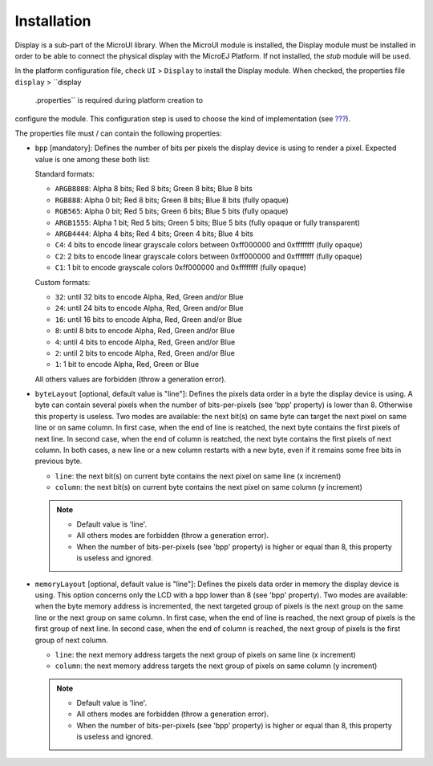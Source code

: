 .. _section_display_installation:

Installation
============

Display is a sub-part of the MicroUI library. When the MicroUI module is
installed, the Display module must be installed in order to be able to
connect the physical display with the MicroEJ Platform. If not
installed, the *stub* module will be used.

In the platform configuration file, check ``UI`` > ``Display`` to
install the Display module. When checked, the properties file
``display`` > ``display
            .properties`` is required during platform creation to
configure the module. This configuration step is used to choose the kind
of implementation (see `??? <#section_display_implementation>`__).

The properties file must / can contain the following properties:

-  ``bpp`` [mandatory]: Defines the number of bits per pixels the
   display device is using to render a pixel. Expected value is one
   among these both list:

   Standard formats:

   -  ``ARGB8888``: Alpha 8 bits; Red 8 bits; Green 8 bits; Blue 8 bits

   -  ``RGB888``: Alpha 0 bit; Red 8 bits; Green 8 bits; Blue 8 bits
      (fully opaque)

   -  ``RGB565``: Alpha 0 bit; Red 5 bits; Green 6 bits; Blue 5 bits
      (fully opaque)

   -  ``ARGB1555``: Alpha 1 bit; Red 5 bits; Green 5 bits; Blue 5 bits
      (fully opaque or fully transparent)

   -  ``ARGB4444``: Alpha 4 bits; Red 4 bits; Green 4 bits; Blue 4 bits

   -  ``C4``: 4 bits to encode linear grayscale colors between
      0xff000000 and 0xffffffff (fully opaque)

   -  ``C2``: 2 bits to encode linear grayscale colors between
      0xff000000 and 0xffffffff (fully opaque)

   -  ``C1``: 1 bit to encode grayscale colors 0xff000000 and 0xffffffff
      (fully opaque)

   Custom formats:

   -  ``32``: until 32 bits to encode Alpha, Red, Green and/or Blue

   -  ``24``: until 24 bits to encode Alpha, Red, Green and/or Blue

   -  ``16``: until 16 bits to encode Alpha, Red, Green and/or Blue

   -  ``8``: until 8 bits to encode Alpha, Red, Green and/or Blue

   -  ``4``: until 4 bits to encode Alpha, Red, Green and/or Blue

   -  ``2``: until 2 bits to encode Alpha, Red, Green and/or Blue

   -  ``1``: 1 bit to encode Alpha, Red, Green or Blue

   All others values are forbidden (throw a generation error).

-  ``byteLayout`` [optional, default value is "line"]: Defines the
   pixels data order in a byte the display device is using. A byte can
   contain several pixels when the number of bits-per-pixels (see 'bpp'
   property) is lower than 8. Otherwise this property is useless. Two
   modes are available: the next bit(s) on same byte can target the next
   pixel on same line or on same column. In first case, when the end of
   line is reatched, the next byte contains the first pixels of next
   line. In second case, when the end of column is reatched, the next
   byte contains the first pixels of next column. In both cases, a new
   line or a new column restarts with a new byte, even if it remains
   some free bits in previous byte.

   -  ``line``: the next bit(s) on current byte contains the next pixel
      on same line (x increment)

   -  ``column``: the next bit(s) on current byte contains the next
      pixel on same column (y increment)

   .. note::

      -  Default value is 'line'.

      -  All others modes are forbidden (throw a generation error).

      -  When the number of bits-per-pixels (see 'bpp' property) is
         higher or equal than 8, this property is useless and ignored.

-  ``memoryLayout`` [optional, default value is "line"]: Defines the
   pixels data order in memory the display device is using. This option
   concerns only the LCD with a bpp lower than 8 (see 'bpp' property).
   Two modes are available: when the byte memory address is incremented,
   the next targeted group of pixels is the next group on the same line
   or the next group on same column. In first case, when the end of line
   is reached, the next group of pixels is the first group of next line.
   In second case, when the end of column is reached, the next group of
   pixels is the first group of next column.

   -  ``line``: the next memory address targets the next group of pixels
      on same line (x increment)

   -  ``column``: the next memory address targets the next group of
      pixels on same column (y increment)

   .. note::

      -  Default value is 'line'.

      -  All others modes are forbidden (throw a generation error).

      -  When the number of bits-per-pixels (see 'bpp' property) is
         higher or equal than 8, this property is useless and ignored.
